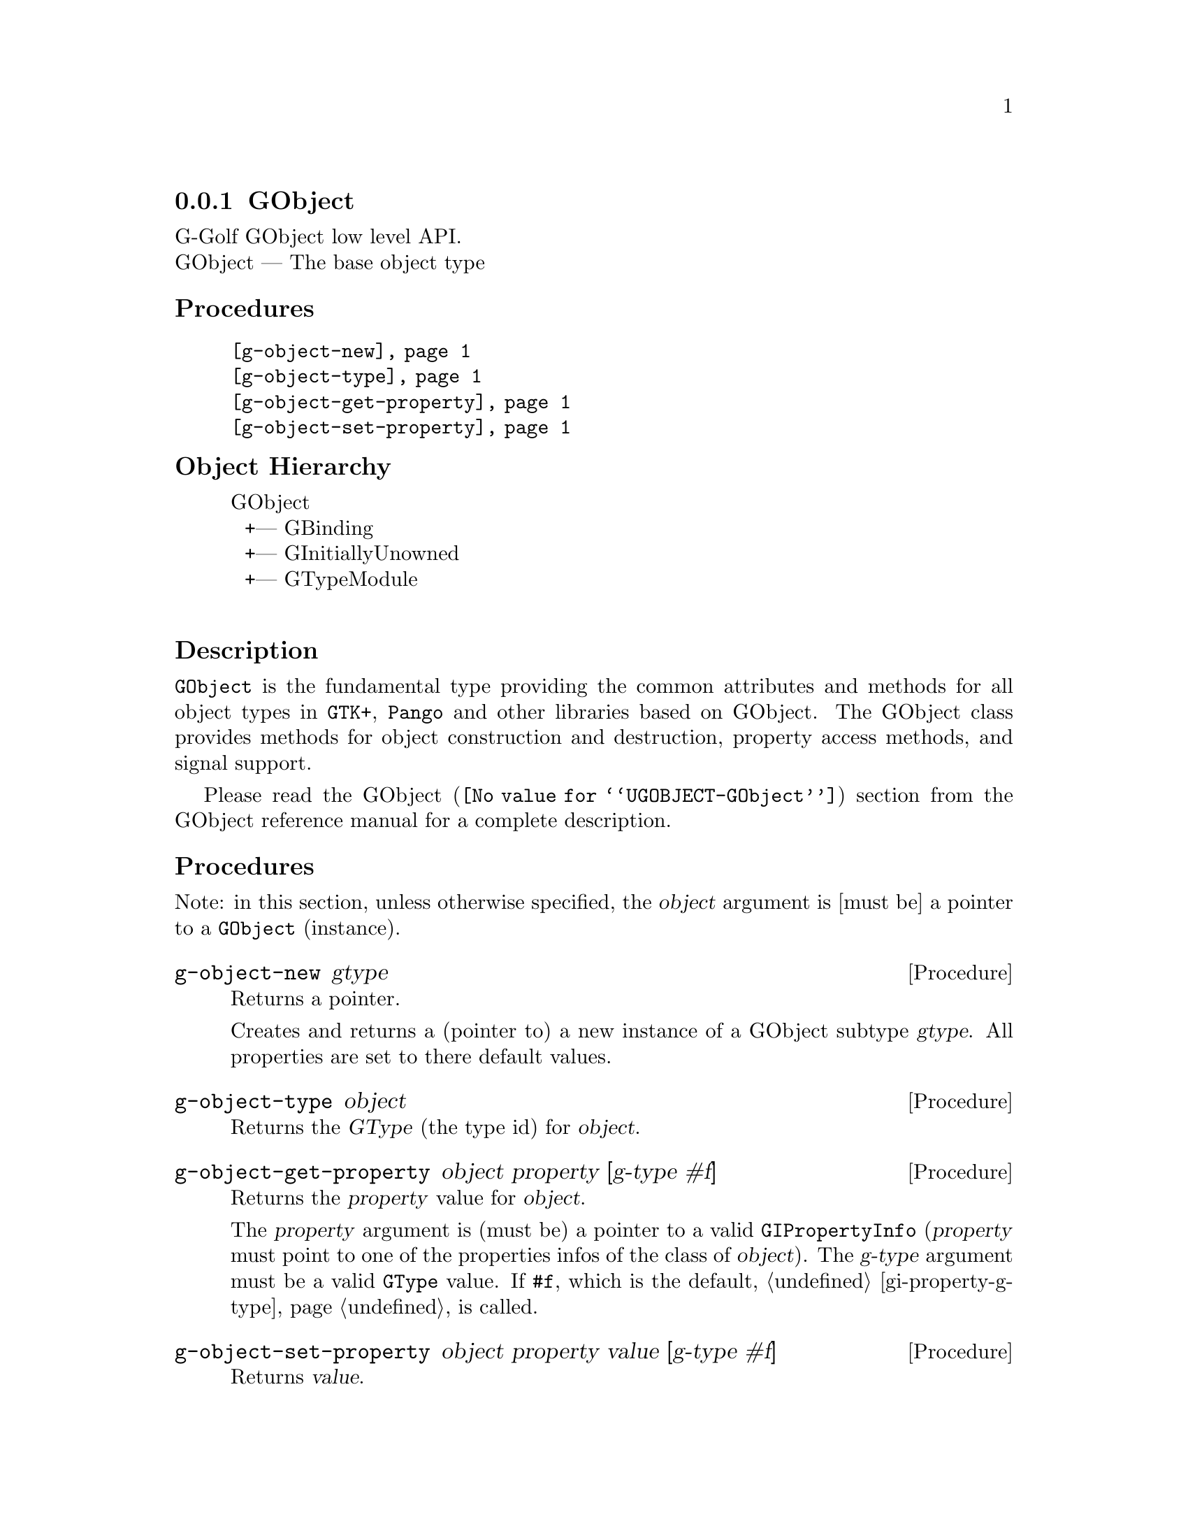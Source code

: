 @c -*-texinfo-*-
@c This is part of the GNU G-Golf Reference Manual.
@c Copyright (C) 2016 - 2019 Free Software Foundation, Inc.
@c See the file g-golf.texi for copying conditions.


@node GObject_
@subsection GObject

G-Golf GObject low level API.@*
GObject — The base object type


@subheading Procedures

@indentedblock
@table @code
@item @ref{g-object-new}
@item @ref{g-object-type}
@item @ref{g-object-get-property}
@item @ref{g-object-set-property}
@end table
@end indentedblock


@c @subheading Types and Values

@c @indentedblock
@c @table @code
@c @item @ref{%g-type-fundamental-flags}
@c @end table
@c @end indentedblock


@subheading Object Hierarchy

@indentedblock
GObject           	       @*
@ @ +--- GBinding	       @*
@ @ +--- GInitiallyUnowned     @*
@ @ +--- GTypeModule	       @*
@end indentedblock


@subheading Description

@code{GObject} is the fundamental type providing the common attributes
and methods for all object types in @code{GTK+}, @code{Pango} and other
libraries based on GObject. The GObject class provides methods for
object construction and destruction, property access methods, and signal
support.

Please read the @uref{@value{UGOBJECT-GObject}, GObject} section from
the GObject reference manual for a complete description.


@subheading Procedures

Note: in this section, unless otherwise specified, the @var{object}
argument is [must be] a pointer to a @code{GObject} (instance).


@anchor{g-object-new}
@deffn Procedure g-object-new gtype

Returns a pointer.

Creates and returns a (pointer to) a new instance of a GObject subtype
@var{gtype}.  All properties are set to there default values.
@end deffn


@anchor{g-object-type}
@deffn Procedure g-object-type object

Returns the @var{GType} (the type id) for @var{object}.
@end deffn


@anchor{g-object-get-property}
@deffn Procedure g-object-get-property object property [g-type #f]

Returns the @var{property} value for @var{object}.

The @var{property} argument is (must be) a pointer to a valid
@code{GIPropertyInfo} (@var{property} must point to one of the
properties infos of the class of @var{object}).  The @var{g-type}
argument must be a valid @code{GType} value.  If @code{#f}, which is the
default, @ref{gi-property-g-type} is called.
@end deffn


@anchor{g-object-set-property}
@deffn Procedure g-object-set-property object property value [g-type #f]

Returns @var{value}.

Sets the @var{object} @var{property} to @var{value}.  The
@var{property} argument is (must be) a pointer to a valid
@code{GIPropertyInfo} (@var{property} must point to one of the
properties infos of the class of @var{object}).  The @var{g-type}
argument must be a valid @code{GType} value.  If @code{#f}, which is the
default, @ref{gi-property-g-type} is called.
@end deffn


@c @subheading Types and Values
